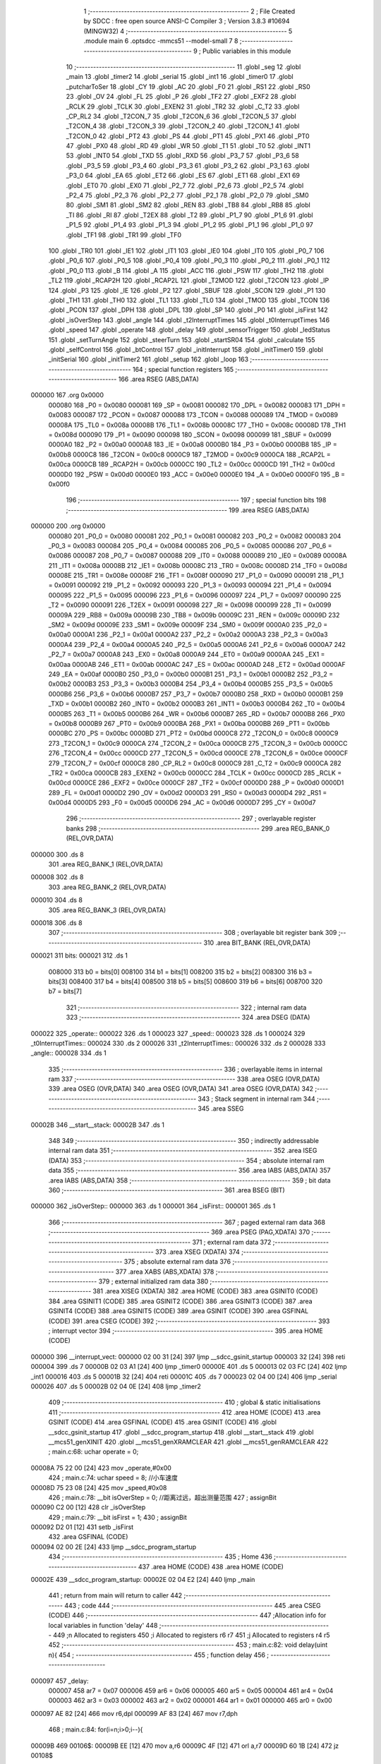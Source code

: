                                       1 ;--------------------------------------------------------
                                      2 ; File Created by SDCC : free open source ANSI-C Compiler
                                      3 ; Version 3.8.3 #10694 (MINGW32)
                                      4 ;--------------------------------------------------------
                                      5 	.module main
                                      6 	.optsdcc -mmcs51 --model-small
                                      7 	
                                      8 ;--------------------------------------------------------
                                      9 ; Public variables in this module
                                     10 ;--------------------------------------------------------
                                     11 	.globl _seg
                                     12 	.globl _main
                                     13 	.globl _timer2
                                     14 	.globl _serial
                                     15 	.globl _int1
                                     16 	.globl _timer0
                                     17 	.globl _putcharToSer
                                     18 	.globl _CY
                                     19 	.globl _AC
                                     20 	.globl _F0
                                     21 	.globl _RS1
                                     22 	.globl _RS0
                                     23 	.globl _OV
                                     24 	.globl _FL
                                     25 	.globl _P
                                     26 	.globl _TF2
                                     27 	.globl _EXF2
                                     28 	.globl _RCLK
                                     29 	.globl _TCLK
                                     30 	.globl _EXEN2
                                     31 	.globl _TR2
                                     32 	.globl _C_T2
                                     33 	.globl _CP_RL2
                                     34 	.globl _T2CON_7
                                     35 	.globl _T2CON_6
                                     36 	.globl _T2CON_5
                                     37 	.globl _T2CON_4
                                     38 	.globl _T2CON_3
                                     39 	.globl _T2CON_2
                                     40 	.globl _T2CON_1
                                     41 	.globl _T2CON_0
                                     42 	.globl _PT2
                                     43 	.globl _PS
                                     44 	.globl _PT1
                                     45 	.globl _PX1
                                     46 	.globl _PT0
                                     47 	.globl _PX0
                                     48 	.globl _RD
                                     49 	.globl _WR
                                     50 	.globl _T1
                                     51 	.globl _T0
                                     52 	.globl _INT1
                                     53 	.globl _INT0
                                     54 	.globl _TXD
                                     55 	.globl _RXD
                                     56 	.globl _P3_7
                                     57 	.globl _P3_6
                                     58 	.globl _P3_5
                                     59 	.globl _P3_4
                                     60 	.globl _P3_3
                                     61 	.globl _P3_2
                                     62 	.globl _P3_1
                                     63 	.globl _P3_0
                                     64 	.globl _EA
                                     65 	.globl _ET2
                                     66 	.globl _ES
                                     67 	.globl _ET1
                                     68 	.globl _EX1
                                     69 	.globl _ET0
                                     70 	.globl _EX0
                                     71 	.globl _P2_7
                                     72 	.globl _P2_6
                                     73 	.globl _P2_5
                                     74 	.globl _P2_4
                                     75 	.globl _P2_3
                                     76 	.globl _P2_2
                                     77 	.globl _P2_1
                                     78 	.globl _P2_0
                                     79 	.globl _SM0
                                     80 	.globl _SM1
                                     81 	.globl _SM2
                                     82 	.globl _REN
                                     83 	.globl _TB8
                                     84 	.globl _RB8
                                     85 	.globl _TI
                                     86 	.globl _RI
                                     87 	.globl _T2EX
                                     88 	.globl _T2
                                     89 	.globl _P1_7
                                     90 	.globl _P1_6
                                     91 	.globl _P1_5
                                     92 	.globl _P1_4
                                     93 	.globl _P1_3
                                     94 	.globl _P1_2
                                     95 	.globl _P1_1
                                     96 	.globl _P1_0
                                     97 	.globl _TF1
                                     98 	.globl _TR1
                                     99 	.globl _TF0
                                    100 	.globl _TR0
                                    101 	.globl _IE1
                                    102 	.globl _IT1
                                    103 	.globl _IE0
                                    104 	.globl _IT0
                                    105 	.globl _P0_7
                                    106 	.globl _P0_6
                                    107 	.globl _P0_5
                                    108 	.globl _P0_4
                                    109 	.globl _P0_3
                                    110 	.globl _P0_2
                                    111 	.globl _P0_1
                                    112 	.globl _P0_0
                                    113 	.globl _B
                                    114 	.globl _A
                                    115 	.globl _ACC
                                    116 	.globl _PSW
                                    117 	.globl _TH2
                                    118 	.globl _TL2
                                    119 	.globl _RCAP2H
                                    120 	.globl _RCAP2L
                                    121 	.globl _T2MOD
                                    122 	.globl _T2CON
                                    123 	.globl _IP
                                    124 	.globl _P3
                                    125 	.globl _IE
                                    126 	.globl _P2
                                    127 	.globl _SBUF
                                    128 	.globl _SCON
                                    129 	.globl _P1
                                    130 	.globl _TH1
                                    131 	.globl _TH0
                                    132 	.globl _TL1
                                    133 	.globl _TL0
                                    134 	.globl _TMOD
                                    135 	.globl _TCON
                                    136 	.globl _PCON
                                    137 	.globl _DPH
                                    138 	.globl _DPL
                                    139 	.globl _SP
                                    140 	.globl _P0
                                    141 	.globl _isFirst
                                    142 	.globl _isOverStep
                                    143 	.globl _angle
                                    144 	.globl _t2InterruptTimes
                                    145 	.globl _t0InterruptTimes
                                    146 	.globl _speed
                                    147 	.globl _operate
                                    148 	.globl _delay
                                    149 	.globl _sensorTrigger
                                    150 	.globl _ledStatus
                                    151 	.globl _setTurnAngle
                                    152 	.globl _steerTurn
                                    153 	.globl _startSR04
                                    154 	.globl _calculate
                                    155 	.globl _selfControl
                                    156 	.globl _btControl
                                    157 	.globl _initInterrupt
                                    158 	.globl _initTimer0
                                    159 	.globl _initSerial
                                    160 	.globl _initTimer2
                                    161 	.globl _setup
                                    162 	.globl _loop
                                    163 ;--------------------------------------------------------
                                    164 ; special function registers
                                    165 ;--------------------------------------------------------
                                    166 	.area RSEG    (ABS,DATA)
      000000                        167 	.org 0x0000
                           000080   168 _P0	=	0x0080
                           000081   169 _SP	=	0x0081
                           000082   170 _DPL	=	0x0082
                           000083   171 _DPH	=	0x0083
                           000087   172 _PCON	=	0x0087
                           000088   173 _TCON	=	0x0088
                           000089   174 _TMOD	=	0x0089
                           00008A   175 _TL0	=	0x008a
                           00008B   176 _TL1	=	0x008b
                           00008C   177 _TH0	=	0x008c
                           00008D   178 _TH1	=	0x008d
                           000090   179 _P1	=	0x0090
                           000098   180 _SCON	=	0x0098
                           000099   181 _SBUF	=	0x0099
                           0000A0   182 _P2	=	0x00a0
                           0000A8   183 _IE	=	0x00a8
                           0000B0   184 _P3	=	0x00b0
                           0000B8   185 _IP	=	0x00b8
                           0000C8   186 _T2CON	=	0x00c8
                           0000C9   187 _T2MOD	=	0x00c9
                           0000CA   188 _RCAP2L	=	0x00ca
                           0000CB   189 _RCAP2H	=	0x00cb
                           0000CC   190 _TL2	=	0x00cc
                           0000CD   191 _TH2	=	0x00cd
                           0000D0   192 _PSW	=	0x00d0
                           0000E0   193 _ACC	=	0x00e0
                           0000E0   194 _A	=	0x00e0
                           0000F0   195 _B	=	0x00f0
                                    196 ;--------------------------------------------------------
                                    197 ; special function bits
                                    198 ;--------------------------------------------------------
                                    199 	.area RSEG    (ABS,DATA)
      000000                        200 	.org 0x0000
                           000080   201 _P0_0	=	0x0080
                           000081   202 _P0_1	=	0x0081
                           000082   203 _P0_2	=	0x0082
                           000083   204 _P0_3	=	0x0083
                           000084   205 _P0_4	=	0x0084
                           000085   206 _P0_5	=	0x0085
                           000086   207 _P0_6	=	0x0086
                           000087   208 _P0_7	=	0x0087
                           000088   209 _IT0	=	0x0088
                           000089   210 _IE0	=	0x0089
                           00008A   211 _IT1	=	0x008a
                           00008B   212 _IE1	=	0x008b
                           00008C   213 _TR0	=	0x008c
                           00008D   214 _TF0	=	0x008d
                           00008E   215 _TR1	=	0x008e
                           00008F   216 _TF1	=	0x008f
                           000090   217 _P1_0	=	0x0090
                           000091   218 _P1_1	=	0x0091
                           000092   219 _P1_2	=	0x0092
                           000093   220 _P1_3	=	0x0093
                           000094   221 _P1_4	=	0x0094
                           000095   222 _P1_5	=	0x0095
                           000096   223 _P1_6	=	0x0096
                           000097   224 _P1_7	=	0x0097
                           000090   225 _T2	=	0x0090
                           000091   226 _T2EX	=	0x0091
                           000098   227 _RI	=	0x0098
                           000099   228 _TI	=	0x0099
                           00009A   229 _RB8	=	0x009a
                           00009B   230 _TB8	=	0x009b
                           00009C   231 _REN	=	0x009c
                           00009D   232 _SM2	=	0x009d
                           00009E   233 _SM1	=	0x009e
                           00009F   234 _SM0	=	0x009f
                           0000A0   235 _P2_0	=	0x00a0
                           0000A1   236 _P2_1	=	0x00a1
                           0000A2   237 _P2_2	=	0x00a2
                           0000A3   238 _P2_3	=	0x00a3
                           0000A4   239 _P2_4	=	0x00a4
                           0000A5   240 _P2_5	=	0x00a5
                           0000A6   241 _P2_6	=	0x00a6
                           0000A7   242 _P2_7	=	0x00a7
                           0000A8   243 _EX0	=	0x00a8
                           0000A9   244 _ET0	=	0x00a9
                           0000AA   245 _EX1	=	0x00aa
                           0000AB   246 _ET1	=	0x00ab
                           0000AC   247 _ES	=	0x00ac
                           0000AD   248 _ET2	=	0x00ad
                           0000AF   249 _EA	=	0x00af
                           0000B0   250 _P3_0	=	0x00b0
                           0000B1   251 _P3_1	=	0x00b1
                           0000B2   252 _P3_2	=	0x00b2
                           0000B3   253 _P3_3	=	0x00b3
                           0000B4   254 _P3_4	=	0x00b4
                           0000B5   255 _P3_5	=	0x00b5
                           0000B6   256 _P3_6	=	0x00b6
                           0000B7   257 _P3_7	=	0x00b7
                           0000B0   258 _RXD	=	0x00b0
                           0000B1   259 _TXD	=	0x00b1
                           0000B2   260 _INT0	=	0x00b2
                           0000B3   261 _INT1	=	0x00b3
                           0000B4   262 _T0	=	0x00b4
                           0000B5   263 _T1	=	0x00b5
                           0000B6   264 _WR	=	0x00b6
                           0000B7   265 _RD	=	0x00b7
                           0000B8   266 _PX0	=	0x00b8
                           0000B9   267 _PT0	=	0x00b9
                           0000BA   268 _PX1	=	0x00ba
                           0000BB   269 _PT1	=	0x00bb
                           0000BC   270 _PS	=	0x00bc
                           0000BD   271 _PT2	=	0x00bd
                           0000C8   272 _T2CON_0	=	0x00c8
                           0000C9   273 _T2CON_1	=	0x00c9
                           0000CA   274 _T2CON_2	=	0x00ca
                           0000CB   275 _T2CON_3	=	0x00cb
                           0000CC   276 _T2CON_4	=	0x00cc
                           0000CD   277 _T2CON_5	=	0x00cd
                           0000CE   278 _T2CON_6	=	0x00ce
                           0000CF   279 _T2CON_7	=	0x00cf
                           0000C8   280 _CP_RL2	=	0x00c8
                           0000C9   281 _C_T2	=	0x00c9
                           0000CA   282 _TR2	=	0x00ca
                           0000CB   283 _EXEN2	=	0x00cb
                           0000CC   284 _TCLK	=	0x00cc
                           0000CD   285 _RCLK	=	0x00cd
                           0000CE   286 _EXF2	=	0x00ce
                           0000CF   287 _TF2	=	0x00cf
                           0000D0   288 _P	=	0x00d0
                           0000D1   289 _FL	=	0x00d1
                           0000D2   290 _OV	=	0x00d2
                           0000D3   291 _RS0	=	0x00d3
                           0000D4   292 _RS1	=	0x00d4
                           0000D5   293 _F0	=	0x00d5
                           0000D6   294 _AC	=	0x00d6
                           0000D7   295 _CY	=	0x00d7
                                    296 ;--------------------------------------------------------
                                    297 ; overlayable register banks
                                    298 ;--------------------------------------------------------
                                    299 	.area REG_BANK_0	(REL,OVR,DATA)
      000000                        300 	.ds 8
                                    301 	.area REG_BANK_1	(REL,OVR,DATA)
      000008                        302 	.ds 8
                                    303 	.area REG_BANK_2	(REL,OVR,DATA)
      000010                        304 	.ds 8
                                    305 	.area REG_BANK_3	(REL,OVR,DATA)
      000018                        306 	.ds 8
                                    307 ;--------------------------------------------------------
                                    308 ; overlayable bit register bank
                                    309 ;--------------------------------------------------------
                                    310 	.area BIT_BANK	(REL,OVR,DATA)
      000021                        311 bits:
      000021                        312 	.ds 1
                           008000   313 	b0 = bits[0]
                           008100   314 	b1 = bits[1]
                           008200   315 	b2 = bits[2]
                           008300   316 	b3 = bits[3]
                           008400   317 	b4 = bits[4]
                           008500   318 	b5 = bits[5]
                           008600   319 	b6 = bits[6]
                           008700   320 	b7 = bits[7]
                                    321 ;--------------------------------------------------------
                                    322 ; internal ram data
                                    323 ;--------------------------------------------------------
                                    324 	.area DSEG    (DATA)
      000022                        325 _operate::
      000022                        326 	.ds 1
      000023                        327 _speed::
      000023                        328 	.ds 1
      000024                        329 _t0InterruptTimes::
      000024                        330 	.ds 2
      000026                        331 _t2InterruptTimes::
      000026                        332 	.ds 2
      000028                        333 _angle::
      000028                        334 	.ds 1
                                    335 ;--------------------------------------------------------
                                    336 ; overlayable items in internal ram 
                                    337 ;--------------------------------------------------------
                                    338 	.area	OSEG    (OVR,DATA)
                                    339 	.area	OSEG    (OVR,DATA)
                                    340 	.area	OSEG    (OVR,DATA)
                                    341 	.area	OSEG    (OVR,DATA)
                                    342 ;--------------------------------------------------------
                                    343 ; Stack segment in internal ram 
                                    344 ;--------------------------------------------------------
                                    345 	.area	SSEG
      00002B                        346 __start__stack:
      00002B                        347 	.ds	1
                                    348 
                                    349 ;--------------------------------------------------------
                                    350 ; indirectly addressable internal ram data
                                    351 ;--------------------------------------------------------
                                    352 	.area ISEG    (DATA)
                                    353 ;--------------------------------------------------------
                                    354 ; absolute internal ram data
                                    355 ;--------------------------------------------------------
                                    356 	.area IABS    (ABS,DATA)
                                    357 	.area IABS    (ABS,DATA)
                                    358 ;--------------------------------------------------------
                                    359 ; bit data
                                    360 ;--------------------------------------------------------
                                    361 	.area BSEG    (BIT)
      000000                        362 _isOverStep::
      000000                        363 	.ds 1
      000001                        364 _isFirst::
      000001                        365 	.ds 1
                                    366 ;--------------------------------------------------------
                                    367 ; paged external ram data
                                    368 ;--------------------------------------------------------
                                    369 	.area PSEG    (PAG,XDATA)
                                    370 ;--------------------------------------------------------
                                    371 ; external ram data
                                    372 ;--------------------------------------------------------
                                    373 	.area XSEG    (XDATA)
                                    374 ;--------------------------------------------------------
                                    375 ; absolute external ram data
                                    376 ;--------------------------------------------------------
                                    377 	.area XABS    (ABS,XDATA)
                                    378 ;--------------------------------------------------------
                                    379 ; external initialized ram data
                                    380 ;--------------------------------------------------------
                                    381 	.area XISEG   (XDATA)
                                    382 	.area HOME    (CODE)
                                    383 	.area GSINIT0 (CODE)
                                    384 	.area GSINIT1 (CODE)
                                    385 	.area GSINIT2 (CODE)
                                    386 	.area GSINIT3 (CODE)
                                    387 	.area GSINIT4 (CODE)
                                    388 	.area GSINIT5 (CODE)
                                    389 	.area GSINIT  (CODE)
                                    390 	.area GSFINAL (CODE)
                                    391 	.area CSEG    (CODE)
                                    392 ;--------------------------------------------------------
                                    393 ; interrupt vector 
                                    394 ;--------------------------------------------------------
                                    395 	.area HOME    (CODE)
      000000                        396 __interrupt_vect:
      000000 02 00 31         [24]  397 	ljmp	__sdcc_gsinit_startup
      000003 32               [24]  398 	reti
      000004                        399 	.ds	7
      00000B 02 03 A1         [24]  400 	ljmp	_timer0
      00000E                        401 	.ds	5
      000013 02 03 FC         [24]  402 	ljmp	_int1
      000016                        403 	.ds	5
      00001B 32               [24]  404 	reti
      00001C                        405 	.ds	7
      000023 02 04 00         [24]  406 	ljmp	_serial
      000026                        407 	.ds	5
      00002B 02 04 0E         [24]  408 	ljmp	_timer2
                                    409 ;--------------------------------------------------------
                                    410 ; global & static initialisations
                                    411 ;--------------------------------------------------------
                                    412 	.area HOME    (CODE)
                                    413 	.area GSINIT  (CODE)
                                    414 	.area GSFINAL (CODE)
                                    415 	.area GSINIT  (CODE)
                                    416 	.globl __sdcc_gsinit_startup
                                    417 	.globl __sdcc_program_startup
                                    418 	.globl __start__stack
                                    419 	.globl __mcs51_genXINIT
                                    420 	.globl __mcs51_genXRAMCLEAR
                                    421 	.globl __mcs51_genRAMCLEAR
                                    422 ;	main.c:68: uchar operate = 0;
      00008A 75 22 00         [24]  423 	mov	_operate,#0x00
                                    424 ;	main.c:74: uchar speed = 8;	//小车速度
      00008D 75 23 08         [24]  425 	mov	_speed,#0x08
                                    426 ;	main.c:78: __bit isOverStep = 0;	//距离过远，超出测量范围
                                    427 ;	assignBit
      000090 C2 00            [12]  428 	clr	_isOverStep
                                    429 ;	main.c:79: __bit isFirst = 1;
                                    430 ;	assignBit
      000092 D2 01            [12]  431 	setb	_isFirst
                                    432 	.area GSFINAL (CODE)
      000094 02 00 2E         [24]  433 	ljmp	__sdcc_program_startup
                                    434 ;--------------------------------------------------------
                                    435 ; Home
                                    436 ;--------------------------------------------------------
                                    437 	.area HOME    (CODE)
                                    438 	.area HOME    (CODE)
      00002E                        439 __sdcc_program_startup:
      00002E 02 04 E2         [24]  440 	ljmp	_main
                                    441 ;	return from main will return to caller
                                    442 ;--------------------------------------------------------
                                    443 ; code
                                    444 ;--------------------------------------------------------
                                    445 	.area CSEG    (CODE)
                                    446 ;------------------------------------------------------------
                                    447 ;Allocation info for local variables in function 'delay'
                                    448 ;------------------------------------------------------------
                                    449 ;n                         Allocated to registers 
                                    450 ;i                         Allocated to registers r6 r7 
                                    451 ;j                         Allocated to registers r4 r5 
                                    452 ;------------------------------------------------------------
                                    453 ;	main.c:82: void delay(uint n){
                                    454 ;	-----------------------------------------
                                    455 ;	 function delay
                                    456 ;	-----------------------------------------
      000097                        457 _delay:
                           000007   458 	ar7 = 0x07
                           000006   459 	ar6 = 0x06
                           000005   460 	ar5 = 0x05
                           000004   461 	ar4 = 0x04
                           000003   462 	ar3 = 0x03
                           000002   463 	ar2 = 0x02
                           000001   464 	ar1 = 0x01
                           000000   465 	ar0 = 0x00
      000097 AE 82            [24]  466 	mov	r6,dpl
      000099 AF 83            [24]  467 	mov	r7,dph
                                    468 ;	main.c:84: for(i=n;i>0;i--){
      00009B                        469 00106$:
      00009B EE               [12]  470 	mov	a,r6
      00009C 4F               [12]  471 	orl	a,r7
      00009D 60 1B            [24]  472 	jz	00108$
                                    473 ;	main.c:85: for(j=112;j>0;j--);
      00009F 7C 70            [12]  474 	mov	r4,#0x70
      0000A1 7D 00            [12]  475 	mov	r5,#0x00
      0000A3                        476 00104$:
      0000A3 EC               [12]  477 	mov	a,r4
      0000A4 24 FF            [12]  478 	add	a,#0xff
      0000A6 FA               [12]  479 	mov	r2,a
      0000A7 ED               [12]  480 	mov	a,r5
      0000A8 34 FF            [12]  481 	addc	a,#0xff
      0000AA FB               [12]  482 	mov	r3,a
      0000AB 8A 04            [24]  483 	mov	ar4,r2
      0000AD 8B 05            [24]  484 	mov	ar5,r3
      0000AF EA               [12]  485 	mov	a,r2
      0000B0 4B               [12]  486 	orl	a,r3
      0000B1 70 F0            [24]  487 	jnz	00104$
                                    488 ;	main.c:84: for(i=n;i>0;i--){
      0000B3 1E               [12]  489 	dec	r6
      0000B4 BE FF 01         [24]  490 	cjne	r6,#0xff,00133$
      0000B7 1F               [12]  491 	dec	r7
      0000B8                        492 00133$:
      0000B8 80 E1            [24]  493 	sjmp	00106$
      0000BA                        494 00108$:
                                    495 ;	main.c:87: }
      0000BA 22               [24]  496 	ret
                                    497 ;------------------------------------------------------------
                                    498 ;Allocation info for local variables in function 'putcharToSer'
                                    499 ;------------------------------------------------------------
                                    500 ;c                         Allocated to registers 
                                    501 ;------------------------------------------------------------
                                    502 ;	main.c:90: void  putcharToSer(char c) {
                                    503 ;	-----------------------------------------
                                    504 ;	 function putcharToSer
                                    505 ;	-----------------------------------------
      0000BB                        506 _putcharToSer:
      0000BB 85 82 99         [24]  507 	mov	_SBUF,dpl
                                    508 ;	main.c:92: while(!TI);
      0000BE                        509 00101$:
                                    510 ;	main.c:93: TI = 0;
                                    511 ;	assignBit
      0000BE 10 99 02         [24]  512 	jbc	_TI,00114$
      0000C1 80 FB            [24]  513 	sjmp	00101$
      0000C3                        514 00114$:
                                    515 ;	main.c:94: }
      0000C3 22               [24]  516 	ret
                                    517 ;------------------------------------------------------------
                                    518 ;Allocation info for local variables in function 'sensorTrigger'
                                    519 ;------------------------------------------------------------
                                    520 ;	main.c:97: void sensorTrigger() {
                                    521 ;	-----------------------------------------
                                    522 ;	 function sensorTrigger
                                    523 ;	-----------------------------------------
      0000C4                        524 _sensorTrigger:
                                    525 ;	main.c:98: if(!(BACK_SENSER & FRONT_SENSER & LEFT_SENSER & RIGHT_SENSER)) {
      0000C4 A2 95            [12]  526 	mov	c,_P1_5
      0000C6 82 94            [24]  527 	anl	c,_P1_4
      0000C8 82 96            [24]  528 	anl	c,_P1_6
      0000CA 82 97            [24]  529 	anl	c,_P1_7
      0000CC 40 03            [24]  530 	jc	00102$
                                    531 ;	main.c:99: SWITCH_SELF_CONTROL = 0;
                                    532 ;	assignBit
      0000CE C2 90            [12]  533 	clr	_P1_0
      0000D0 22               [24]  534 	ret
      0000D1                        535 00102$:
                                    536 ;	main.c:101: SWITCH_SELF_CONTROL = 1;
                                    537 ;	assignBit
      0000D1 D2 90            [12]  538 	setb	_P1_0
                                    539 ;	main.c:103: }
      0000D3 22               [24]  540 	ret
                                    541 ;------------------------------------------------------------
                                    542 ;Allocation info for local variables in function 'ledStatus'
                                    543 ;------------------------------------------------------------
                                    544 ;s                         Allocated to registers r7 
                                    545 ;------------------------------------------------------------
                                    546 ;	main.c:107: void ledStatus(uchar s) {
                                    547 ;	-----------------------------------------
                                    548 ;	 function ledStatus
                                    549 ;	-----------------------------------------
      0000D4                        550 _ledStatus:
      0000D4 AF 82            [24]  551 	mov	r7,dpl
                                    552 ;	main.c:108: switch(s) {
      0000D6 BF 00 02         [24]  553 	cjne	r7,#0x00,00119$
      0000D9 80 0A            [24]  554 	sjmp	00101$
      0000DB                        555 00119$:
      0000DB BF 01 02         [24]  556 	cjne	r7,#0x01,00120$
      0000DE 80 0C            [24]  557 	sjmp	00102$
      0000E0                        558 00120$:
                                    559 ;	main.c:109: case(0):
      0000E0 BF 02 16         [24]  560 	cjne	r7,#0x02,00105$
      0000E3 80 0E            [24]  561 	sjmp	00103$
      0000E5                        562 00101$:
                                    563 ;	main.c:110: STOP_RED_LED = 0;	//停止指示灯亮
                                    564 ;	assignBit
      0000E5 C2 91            [12]  565 	clr	_P1_1
                                    566 ;	main.c:111: BT_BLUE_LED = 1;
                                    567 ;	assignBit
      0000E7 D2 92            [12]  568 	setb	_P1_2
                                    569 ;	main.c:112: SELF_GREEN_LED = 1;
                                    570 ;	assignBit
      0000E9 D2 93            [12]  571 	setb	_P1_3
                                    572 ;	main.c:113: break;
                                    573 ;	main.c:114: case(1):
      0000EB 22               [24]  574 	ret
      0000EC                        575 00102$:
                                    576 ;	main.c:115: STOP_RED_LED = 1;
                                    577 ;	assignBit
      0000EC D2 91            [12]  578 	setb	_P1_1
                                    579 ;	main.c:116: BT_BLUE_LED = 1;	  
                                    580 ;	assignBit
      0000EE D2 92            [12]  581 	setb	_P1_2
                                    582 ;	main.c:117: SELF_GREEN_LED = 0;    //自控指示灯亮
                                    583 ;	assignBit
      0000F0 C2 93            [12]  584 	clr	_P1_3
                                    585 ;	main.c:118: break;
                                    586 ;	main.c:119: case(2):
      0000F2 22               [24]  587 	ret
      0000F3                        588 00103$:
                                    589 ;	main.c:120: STOP_RED_LED = 1;
                                    590 ;	assignBit
      0000F3 D2 91            [12]  591 	setb	_P1_1
                                    592 ;	main.c:121: SELF_GREEN_LED = 1;
                                    593 ;	assignBit
      0000F5 D2 93            [12]  594 	setb	_P1_3
                                    595 ;	main.c:122: BT_BLUE_LED = 0;	//蓝牙控制指示灯亮
                                    596 ;	assignBit
      0000F7 C2 92            [12]  597 	clr	_P1_2
                                    598 ;	main.c:124: }	
      0000F9                        599 00105$:
                                    600 ;	main.c:125: }
      0000F9 22               [24]  601 	ret
                                    602 ;------------------------------------------------------------
                                    603 ;Allocation info for local variables in function 'setTurnAngle'
                                    604 ;------------------------------------------------------------
                                    605 ;a                         Allocated to registers r7 
                                    606 ;------------------------------------------------------------
                                    607 ;	main.c:128: void setTurnAngle(uchar a) {
                                    608 ;	-----------------------------------------
                                    609 ;	 function setTurnAngle
                                    610 ;	-----------------------------------------
      0000FA                        611 _setTurnAngle:
      0000FA AF 82            [24]  612 	mov	r7,dpl
                                    613 ;	main.c:130: switch(a) {
      0000FC BF 05 02         [24]  614 	cjne	r7,#0x05,00129$
      0000FF 80 1C            [24]  615 	sjmp	00103$
      000101                        616 00129$:
      000101 BF 06 02         [24]  617 	cjne	r7,#0x06,00130$
      000104 80 1C            [24]  618 	sjmp	00104$
      000106                        619 00130$:
      000106 BF 07 02         [24]  620 	cjne	r7,#0x07,00131$
      000109 80 1C            [24]  621 	sjmp	00105$
      00010B                        622 00131$:
      00010B BF 08 02         [24]  623 	cjne	r7,#0x08,00132$
      00010E 80 08            [24]  624 	sjmp	00102$
      000110                        625 00132$:
      000110 BF 09 17         [24]  626 	cjne	r7,#0x09,00106$
                                    627 ;	main.c:132: case(STEER_N90):angle = 1; break;
      000113 75 28 01         [24]  628 	mov	_angle,#0x01
                                    629 ;	main.c:134: case(STEER_N45):angle = 2; break;
      000116 80 12            [24]  630 	sjmp	00106$
      000118                        631 00102$:
      000118 75 28 02         [24]  632 	mov	_angle,#0x02
                                    633 ;	main.c:136: case(STEER_S):angle = 3; break;
      00011B 80 0D            [24]  634 	sjmp	00106$
      00011D                        635 00103$:
      00011D 75 28 03         [24]  636 	mov	_angle,#0x03
                                    637 ;	main.c:138: case(STEER_P45):angle = 4; break;
      000120 80 08            [24]  638 	sjmp	00106$
      000122                        639 00104$:
      000122 75 28 04         [24]  640 	mov	_angle,#0x04
                                    641 ;	main.c:140: case(STEER_P90):angle = 5; break;
      000125 80 03            [24]  642 	sjmp	00106$
      000127                        643 00105$:
      000127 75 28 05         [24]  644 	mov	_angle,#0x05
                                    645 ;	main.c:141: }
      00012A                        646 00106$:
                                    647 ;	main.c:142: operate = STEER_OPERATE;
      00012A 75 22 02         [24]  648 	mov	_operate,#0x02
                                    649 ;	main.c:143: initTimer0();	
                                    650 ;	main.c:144: }
      00012D 02 03 5A         [24]  651 	ljmp	_initTimer0
                                    652 ;------------------------------------------------------------
                                    653 ;Allocation info for local variables in function 'steerTurn'
                                    654 ;------------------------------------------------------------
                                    655 ;a                         Allocated to registers r6 
                                    656 ;------------------------------------------------------------
                                    657 ;	main.c:147: void steerTurn() {
                                    658 ;	-----------------------------------------
                                    659 ;	 function steerTurn
                                    660 ;	-----------------------------------------
      000130                        661 _steerTurn:
                                    662 ;	main.c:150: t0InterruptTimes++;
      000130 05 24            [12]  663 	inc	_t0InterruptTimes
      000132 E4               [12]  664 	clr	a
      000133 B5 24 02         [24]  665 	cjne	a,_t0InterruptTimes,00116$
      000136 05 25            [12]  666 	inc	(_t0InterruptTimes + 1)
      000138                        667 00116$:
                                    668 ;	main.c:151: a = t0InterruptTimes % 5;
      000138 75 29 05         [24]  669 	mov	__moduint_PARM_2,#0x05
      00013B 75 2A 00         [24]  670 	mov	(__moduint_PARM_2 + 1),#0x00
      00013E 85 24 82         [24]  671 	mov	dpl,_t0InterruptTimes
      000141 85 25 83         [24]  672 	mov	dph,(_t0InterruptTimes + 1)
      000144 12 05 F3         [24]  673 	lcall	__moduint
      000147 AE 82            [24]  674 	mov	r6,dpl
      000149 AF 83            [24]  675 	mov	r7,dph
                                    676 ;	main.c:152: if (t0InterruptTimes == 200) {	//舵机转动到指定角度后，超声波模块开始工作,重新为定时器0赋初值
      00014B 74 C8            [12]  677 	mov	a,#0xc8
      00014D B5 24 06         [24]  678 	cjne	a,_t0InterruptTimes,00117$
      000150 E4               [12]  679 	clr	a
      000151 B5 25 02         [24]  680 	cjne	a,(_t0InterruptTimes + 1),00117$
      000154 80 02            [24]  681 	sjmp	00118$
      000156                        682 00117$:
      000156 80 0C            [24]  683 	sjmp	00102$
      000158                        684 00118$:
                                    685 ;	main.c:153: t0InterruptTimes = 0;
      000158 E4               [12]  686 	clr	a
      000159 F5 24            [12]  687 	mov	_t0InterruptTimes,a
      00015B F5 25            [12]  688 	mov	(_t0InterruptTimes + 1),a
                                    689 ;	main.c:154: STEER_PWM = 0;
                                    690 ;	assignBit
      00015D C2 B2            [12]  691 	clr	_P3_2
                                    692 ;	main.c:155: operate = SR04_OPERATE;
      00015F 75 22 03         [24]  693 	mov	_operate,#0x03
                                    694 ;	main.c:156: TR0 = 0;	
                                    695 ;	assignBit
      000162 C2 8C            [12]  696 	clr	_TR0
      000164                        697 00102$:
                                    698 ;	main.c:159: if (a < angle) {
      000164 C3               [12]  699 	clr	c
      000165 EE               [12]  700 	mov	a,r6
      000166 95 28            [12]  701 	subb	a,_angle
      000168 50 03            [24]  702 	jnc	00104$
                                    703 ;	main.c:160: STEER_PWM = 1;
                                    704 ;	assignBit
      00016A D2 B2            [12]  705 	setb	_P3_2
      00016C 22               [24]  706 	ret
      00016D                        707 00104$:
                                    708 ;	main.c:162: STEER_PWM = 0;
                                    709 ;	assignBit
      00016D C2 B2            [12]  710 	clr	_P3_2
                                    711 ;	main.c:164: }
      00016F 22               [24]  712 	ret
                                    713 ;------------------------------------------------------------
                                    714 ;Allocation info for local variables in function 'startSR04'
                                    715 ;------------------------------------------------------------
                                    716 ;	main.c:167: void startSR04() {
                                    717 ;	-----------------------------------------
                                    718 ;	 function startSR04
                                    719 ;	-----------------------------------------
      000170                        720 _startSR04:
                                    721 ;	main.c:169: initTimer0();
      000170 12 03 5A         [24]  722 	lcall	_initTimer0
                                    723 ;	main.c:170: TRIG = 1;
                                    724 ;	assignBit
      000173 D2 B5            [12]  725 	setb	_P3_5
                                    726 ;	main.c:172: __nop; __nop; __nop; __nop; __nop;
      000175 00               [12]  727 	nop	
      000176 00               [12]  728 	nop	
      000177 00               [12]  729 	nop	
      000178 00               [12]  730 	nop	
      000179 00               [12]  731 	nop	
                                    732 ;	main.c:173: __nop; __nop; __nop; __nop; __nop;
      00017A 00               [12]  733 	nop	
      00017B 00               [12]  734 	nop	
      00017C 00               [12]  735 	nop	
      00017D 00               [12]  736 	nop	
      00017E 00               [12]  737 	nop	
                                    738 ;	main.c:174: __nop; __nop; __nop; __nop; __nop;
      00017F 00               [12]  739 	nop	
      000180 00               [12]  740 	nop	
      000181 00               [12]  741 	nop	
      000182 00               [12]  742 	nop	
      000183 00               [12]  743 	nop	
                                    744 ;	main.c:175: __nop; __nop; __nop; __nop; __nop;
      000184 00               [12]  745 	nop	
      000185 00               [12]  746 	nop	
      000186 00               [12]  747 	nop	
      000187 00               [12]  748 	nop	
      000188 00               [12]  749 	nop	
                                    750 ;	main.c:176: TRIG = 0;
                                    751 ;	assignBit
      000189 C2 B5            [12]  752 	clr	_P3_5
                                    753 ;	main.c:177: while(!ECHO);
      00018B                        754 00101$:
      00018B 30 B4 FD         [24]  755 	jnb	_P3_4,00101$
                                    756 ;	main.c:178: TR0 = 1;
                                    757 ;	assignBit
      00018E D2 8C            [12]  758 	setb	_TR0
                                    759 ;	main.c:179: while(ECHO);
      000190                        760 00104$:
      000190 20 B4 FD         [24]  761 	jb	_P3_4,00104$
                                    762 ;	main.c:180: TR0 = 0;
                                    763 ;	assignBit
      000193 C2 8C            [12]  764 	clr	_TR0
                                    765 ;	main.c:181: }
      000195 22               [24]  766 	ret
                                    767 ;------------------------------------------------------------
                                    768 ;Allocation info for local variables in function 'calculate'
                                    769 ;------------------------------------------------------------
                                    770 ;time                      Allocated to registers r7 
                                    771 ;distance                  Allocated to registers 
                                    772 ;------------------------------------------------------------
                                    773 ;	main.c:184: char calculate() {
                                    774 ;	-----------------------------------------
                                    775 ;	 function calculate
                                    776 ;	-----------------------------------------
      000196                        777 _calculate:
                                    778 ;	main.c:188: time = TH0 * 256 + TL0;
      000196 AF 8C            [24]  779 	mov	r7,_TH0
      000198 7F 00            [12]  780 	mov	r7,#0x00
      00019A E5 8A            [12]  781 	mov	a,_TL0
      00019C 2F               [12]  782 	add	a,r7
      00019D F5 82            [12]  783 	mov	dpl,a
                                    784 ;	main.c:190: TH0 = 0;
                                    785 ;	1-genFromRTrack replaced	mov	_TH0,#0x00
      00019F 8F 8C            [24]  786 	mov	_TH0,r7
                                    787 ;	main.c:191: TL0 = 0;
                                    788 ;	1-genFromRTrack replaced	mov	_TL0,#0x00
      0001A1 8F 8A            [24]  789 	mov	_TL0,r7
                                    790 ;	main.c:192: time *= 1.085;
      0001A3 12 06 8F         [24]  791 	lcall	___uchar2fs
      0001A6 AC 82            [24]  792 	mov	r4,dpl
      0001A8 AD 83            [24]  793 	mov	r5,dph
      0001AA AE F0            [24]  794 	mov	r6,b
      0001AC FF               [12]  795 	mov	r7,a
      0001AD C0 04            [24]  796 	push	ar4
      0001AF C0 05            [24]  797 	push	ar5
      0001B1 C0 06            [24]  798 	push	ar6
      0001B3 C0 07            [24]  799 	push	ar7
      0001B5 90 E1 48         [24]  800 	mov	dptr,#0xe148
      0001B8 75 F0 8A         [24]  801 	mov	b,#0x8a
      0001BB 74 3F            [12]  802 	mov	a,#0x3f
      0001BD 12 04 EF         [24]  803 	lcall	___fsmul
      0001C0 AC 82            [24]  804 	mov	r4,dpl
      0001C2 AD 83            [24]  805 	mov	r5,dph
      0001C4 AE F0            [24]  806 	mov	r6,b
      0001C6 FF               [12]  807 	mov	r7,a
      0001C7 E5 81            [12]  808 	mov	a,sp
      0001C9 24 FC            [12]  809 	add	a,#0xfc
      0001CB F5 81            [12]  810 	mov	sp,a
      0001CD 8C 82            [24]  811 	mov	dpl,r4
      0001CF 8D 83            [24]  812 	mov	dph,r5
      0001D1 8E F0            [24]  813 	mov	b,r6
      0001D3 EF               [12]  814 	mov	a,r7
      0001D4 12 06 9A         [24]  815 	lcall	___fs2uchar
      0001D7 AF 82            [24]  816 	mov	r7,dpl
                                    817 ;	main.c:194: if(isOverStep) {
                                    818 ;	main.c:195: isOverStep = 0;
                                    819 ;	assignBit
      0001D9 10 00 02         [24]  820 	jbc	_isOverStep,00111$
      0001DC 80 07            [24]  821 	sjmp	00102$
      0001DE                        822 00111$:
                                    823 ;	main.c:196: SEG = 0xff;
      0001DE 75 A0 FF         [24]  824 	mov	_P2,#0xff
                                    825 ;	main.c:198: return -1;
      0001E1 75 82 FF         [24]  826 	mov	dpl,#0xff
      0001E4 22               [24]  827 	ret
      0001E5                        828 00102$:
                                    829 ;	main.c:202: char distance = time * 0.017;
      0001E5 8F 82            [24]  830 	mov	dpl,r7
      0001E7 12 06 8F         [24]  831 	lcall	___uchar2fs
      0001EA AC 82            [24]  832 	mov	r4,dpl
      0001EC AD 83            [24]  833 	mov	r5,dph
      0001EE AE F0            [24]  834 	mov	r6,b
      0001F0 FF               [12]  835 	mov	r7,a
      0001F1 C0 04            [24]  836 	push	ar4
      0001F3 C0 05            [24]  837 	push	ar5
      0001F5 C0 06            [24]  838 	push	ar6
      0001F7 C0 07            [24]  839 	push	ar7
      0001F9 90 43 96         [24]  840 	mov	dptr,#0x4396
      0001FC 75 F0 8B         [24]  841 	mov	b,#0x8b
      0001FF 74 3C            [12]  842 	mov	a,#0x3c
      000201 12 04 EF         [24]  843 	lcall	___fsmul
      000204 AC 82            [24]  844 	mov	r4,dpl
      000206 AD 83            [24]  845 	mov	r5,dph
      000208 AE F0            [24]  846 	mov	r6,b
      00020A FF               [12]  847 	mov	r7,a
      00020B E5 81            [12]  848 	mov	a,sp
      00020D 24 FC            [12]  849 	add	a,#0xfc
      00020F F5 81            [12]  850 	mov	sp,a
      000211 8C 82            [24]  851 	mov	dpl,r4
      000213 8D 83            [24]  852 	mov	dph,r5
      000215 8E F0            [24]  853 	mov	b,r6
      000217 EF               [12]  854 	mov	a,r7
                                    855 ;	main.c:203: return (distance);
                                    856 ;	main.c:207: }
      000218 02 06 9A         [24]  857 	ljmp	___fs2uchar
                                    858 ;------------------------------------------------------------
                                    859 ;Allocation info for local variables in function 'selfControl'
                                    860 ;------------------------------------------------------------
                                    861 ;	main.c:210: void selfControl() {
                                    862 ;	-----------------------------------------
                                    863 ;	 function selfControl
                                    864 ;	-----------------------------------------
      00021B                        865 _selfControl:
                                    866 ;	main.c:213: if (FRONT_SENSER == 0 & BACK_SENSER == 1) {
      00021B A2 94            [12]  867 	mov	c,_P1_4
      00021D B3               [12]  868 	cpl	c
      00021E E4               [12]  869 	clr	a
      00021F 33               [12]  870 	rlc	a
      000220 13               [12]  871 	rrc	a
      000221 82 95            [24]  872 	anl	c,_P1_5
      000223 50 40            [24]  873 	jnc	00127$
                                    874 ;	main.c:215: if ((LEFT_SENSER== 0 & RIGHT_SENSER == 0) || (LEFT_SENSER & RIGHT_SENSER) == 1) {
      000225 A2 96            [12]  875 	mov	c,_P1_6
      000227 B3               [12]  876 	cpl	c
      000228 E4               [12]  877 	clr	a
      000229 33               [12]  878 	rlc	a
      00022A FF               [12]  879 	mov	r7,a
      00022B A2 97            [12]  880 	mov	c,_P1_7
      00022D B3               [12]  881 	cpl	c
      00022E E4               [12]  882 	clr	a
      00022F 33               [12]  883 	rlc	a
      000230 FE               [12]  884 	mov	r6,a
      000231 5F               [12]  885 	anl	a,r7
      000232 60 02            [24]  886 	jz	00169$
      000234 80 0F            [24]  887 	sjmp	00104$
      000236                        888 00169$:
      000236 A2 96            [12]  889 	mov	c,_P1_6
      000238 E4               [12]  890 	clr	a
      000239 33               [12]  891 	rlc	a
      00023A FF               [12]  892 	mov	r7,a
      00023B A2 97            [12]  893 	mov	c,_P1_7
      00023D E4               [12]  894 	clr	a
      00023E 33               [12]  895 	rlc	a
      00023F FE               [12]  896 	mov	r6,a
      000240 52 07            [12]  897 	anl	ar7,a
      000242 BF 01 09         [24]  898 	cjne	r7,#0x01,00105$
      000245                        899 00104$:
                                    900 ;	main.c:216: CAR = STOP;
      000245 75 80 00         [24]  901 	mov	_P0,#0x00
                                    902 ;	main.c:217: setTurnAngle(STEER_S);
      000248 75 82 05         [24]  903 	mov	dpl,#0x05
      00024B 02 00 FA         [24]  904 	ljmp	_setTurnAngle
      00024E                        905 00105$:
                                    906 ;	main.c:219: }else if (LEFT_SENSER== 0 & RIGHT_SENSER == 1) {
      00024E A2 96            [12]  907 	mov	c,_P1_6
      000250 B3               [12]  908 	cpl	c
      000251 E4               [12]  909 	clr	a
      000252 33               [12]  910 	rlc	a
      000253 13               [12]  911 	rrc	a
      000254 82 97            [24]  912 	anl	c,_P1_7
      000256 50 09            [24]  913 	jnc	00102$
                                    914 ;	main.c:220: CAR = STOP;
      000258 75 80 00         [24]  915 	mov	_P0,#0x00
                                    916 ;	main.c:221: setTurnAngle(STEER_P45);
      00025B 75 82 06         [24]  917 	mov	dpl,#0x06
      00025E 02 00 FA         [24]  918 	ljmp	_setTurnAngle
      000261                        919 00102$:
                                    920 ;	main.c:225: CAR = STOP;
      000261 75 80 00         [24]  921 	mov	_P0,#0x00
      000264 22               [24]  922 	ret
      000265                        923 00127$:
                                    924 ;	main.c:230: }else if (BACK_SENSER == 0 & FRONT_SENSER == 1) {
      000265 A2 95            [12]  925 	mov	c,_P1_5
      000267 B3               [12]  926 	cpl	c
      000268 E4               [12]  927 	clr	a
      000269 33               [12]  928 	rlc	a
      00026A 13               [12]  929 	rrc	a
      00026B 82 94            [24]  930 	anl	c,_P1_4
      00026D 50 39            [24]  931 	jnc	00124$
                                    932 ;	main.c:232: if ((LEFT_SENSER & RIGHT_SENSER) == 1) {
      00026F A2 96            [12]  933 	mov	c,_P1_6
      000271 E4               [12]  934 	clr	a
      000272 33               [12]  935 	rlc	a
      000273 FF               [12]  936 	mov	r7,a
      000274 A2 97            [12]  937 	mov	c,_P1_7
      000276 E4               [12]  938 	clr	a
      000277 33               [12]  939 	rlc	a
      000278 52 07            [12]  940 	anl	ar7,a
      00027A BF 01 04         [24]  941 	cjne	r7,#0x01,00115$
                                    942 ;	main.c:233: CAR = FRONT;
      00027D 75 80 55         [24]  943 	mov	_P0,#0x55
      000280 22               [24]  944 	ret
      000281                        945 00115$:
                                    946 ;	main.c:235: }else if ((LEFT_SENSER | RIGHT_SENSER) == 0) {
      000281 A2 96            [12]  947 	mov	c,_P1_6
      000283 E4               [12]  948 	clr	a
      000284 33               [12]  949 	rlc	a
      000285 FF               [12]  950 	mov	r7,a
      000286 A2 97            [12]  951 	mov	c,_P1_7
      000288 E4               [12]  952 	clr	a
      000289 33               [12]  953 	rlc	a
      00028A 4F               [12]  954 	orl	a,r7
      00028B 70 09            [24]  955 	jnz	00112$
                                    956 ;	main.c:236: CAR = BACK;
      00028D 75 80 AA         [24]  957 	mov	_P0,#0xaa
                                    958 ;	main.c:237: delay(400);
      000290 90 01 90         [24]  959 	mov	dptr,#0x0190
      000293 02 00 97         [24]  960 	ljmp	_delay
      000296                        961 00112$:
                                    962 ;	main.c:240: }else if (LEFT_SENSER== 0 & RIGHT_SENSER == 1) {
      000296 A2 96            [12]  963 	mov	c,_P1_6
      000298 B3               [12]  964 	cpl	c
      000299 E4               [12]  965 	clr	a
      00029A 33               [12]  966 	rlc	a
      00029B 13               [12]  967 	rrc	a
      00029C 82 97            [24]  968 	anl	c,_P1_7
      00029E 50 04            [24]  969 	jnc	00109$
                                    970 ;	main.c:241: CAR = STOP;
      0002A0 75 80 00         [24]  971 	mov	_P0,#0x00
      0002A3 22               [24]  972 	ret
      0002A4                        973 00109$:
                                    974 ;	main.c:246: CAR = STOP;
      0002A4 75 80 00         [24]  975 	mov	_P0,#0x00
      0002A7 22               [24]  976 	ret
      0002A8                        977 00124$:
                                    978 ;	main.c:251: }else if (LEFT_SENSER== 0 & (RIGHT_SENSER & BACK_SENSER & FRONT_SENSER) == 1 ){
      0002A8 A2 96            [12]  979 	mov	c,_P1_6
      0002AA B3               [12]  980 	cpl	c
      0002AB E4               [12]  981 	clr	a
      0002AC 33               [12]  982 	rlc	a
      0002AD FF               [12]  983 	mov	r7,a
      0002AE A2 97            [12]  984 	mov	c,_P1_7
      0002B0 E4               [12]  985 	clr	a
      0002B1 33               [12]  986 	rlc	a
      0002B2 FE               [12]  987 	mov	r6,a
      0002B3 A2 95            [12]  988 	mov	c,_P1_5
      0002B5 E4               [12]  989 	clr	a
      0002B6 33               [12]  990 	rlc	a
      0002B7 52 06            [12]  991 	anl	ar6,a
      0002B9 A2 94            [12]  992 	mov	c,_P1_4
      0002BB E4               [12]  993 	clr	a
      0002BC 33               [12]  994 	rlc	a
      0002BD 52 06            [12]  995 	anl	ar6,a
      0002BF BE 01 03         [24]  996 	cjne	r6,#0x01,00178$
      0002C2 EE               [12]  997 	mov	a,r6
      0002C3 80 01            [24]  998 	sjmp	00179$
      0002C5                        999 00178$:
      0002C5 E4               [12] 1000 	clr	a
      0002C6                       1001 00179$:
      0002C6 5F               [12] 1002 	anl	a,r7
      0002C7 60 09            [24] 1003 	jz	00121$
                                   1004 ;	main.c:252: CAR = STOP;
      0002C9 75 80 00         [24] 1005 	mov	_P0,#0x00
                                   1006 ;	main.c:253: setTurnAngle(STEER_P45);
      0002CC 75 82 06         [24] 1007 	mov	dpl,#0x06
      0002CF 02 00 FA         [24] 1008 	ljmp	_setTurnAngle
      0002D2                       1009 00121$:
                                   1010 ;	main.c:256: }else if (RIGHT_SENSER == 0 & (LEFT_SENSER & FRONT_SENSER & BACK_SENSER) == 1) {
      0002D2 A2 97            [12] 1011 	mov	c,_P1_7
      0002D4 B3               [12] 1012 	cpl	c
      0002D5 E4               [12] 1013 	clr	a
      0002D6 33               [12] 1014 	rlc	a
      0002D7 FF               [12] 1015 	mov	r7,a
      0002D8 A2 96            [12] 1016 	mov	c,_P1_6
      0002DA E4               [12] 1017 	clr	a
      0002DB 33               [12] 1018 	rlc	a
      0002DC FE               [12] 1019 	mov	r6,a
      0002DD A2 94            [12] 1020 	mov	c,_P1_4
      0002DF E4               [12] 1021 	clr	a
      0002E0 33               [12] 1022 	rlc	a
      0002E1 52 06            [12] 1023 	anl	ar6,a
      0002E3 A2 95            [12] 1024 	mov	c,_P1_5
      0002E5 E4               [12] 1025 	clr	a
      0002E6 33               [12] 1026 	rlc	a
      0002E7 52 06            [12] 1027 	anl	ar6,a
      0002E9 BE 01 03         [24] 1028 	cjne	r6,#0x01,00181$
      0002EC EE               [12] 1029 	mov	a,r6
      0002ED 80 01            [24] 1030 	sjmp	00182$
      0002EF                       1031 00181$:
      0002EF E4               [12] 1032 	clr	a
      0002F0                       1033 00182$:
      0002F0 5F               [12] 1034 	anl	a,r7
      0002F1 60 09            [24] 1035 	jz	00118$
                                   1036 ;	main.c:257: CAR = STOP;
      0002F3 75 80 00         [24] 1037 	mov	_P0,#0x00
                                   1038 ;	main.c:258: setTurnAngle(STEER_N45);
      0002F6 75 82 08         [24] 1039 	mov	dpl,#0x08
      0002F9 02 00 FA         [24] 1040 	ljmp	_setTurnAngle
      0002FC                       1041 00118$:
                                   1042 ;	main.c:262: CAR = STOP;
      0002FC 75 80 00         [24] 1043 	mov	_P0,#0x00
                                   1044 ;	main.c:265: }
      0002FF 22               [24] 1045 	ret
                                   1046 ;------------------------------------------------------------
                                   1047 ;Allocation info for local variables in function 'btControl'
                                   1048 ;------------------------------------------------------------
                                   1049 ;cmd                       Allocated to registers r7 
                                   1050 ;------------------------------------------------------------
                                   1051 ;	main.c:268: void btControl(uchar cmd) {
                                   1052 ;	-----------------------------------------
                                   1053 ;	 function btControl
                                   1054 ;	-----------------------------------------
      000300                       1055 _btControl:
      000300 AF 82            [24] 1056 	mov	r7,dpl
                                   1057 ;	main.c:270: switch(cmd) {
      000302 BF 61 02         [24] 1058 	cjne	r7,#0x61,00152$
      000305 80 32            [24] 1059 	sjmp	00106$
      000307                       1060 00152$:
      000307 BF 62 02         [24] 1061 	cjne	r7,#0x62,00153$
      00030A 80 1D            [24] 1062 	sjmp	00102$
      00030C                       1063 00153$:
      00030C BF 64 02         [24] 1064 	cjne	r7,#0x64,00154$
      00030F 80 31            [24] 1065 	sjmp	00109$
      000311                       1066 00154$:
      000311 BF 66 02         [24] 1067 	cjne	r7,#0x66,00155$
      000314 80 0F            [24] 1068 	sjmp	00101$
      000316                       1069 00155$:
      000316 BF 6C 02         [24] 1070 	cjne	r7,#0x6c,00156$
      000319 80 12            [24] 1071 	sjmp	00103$
      00031B                       1072 00156$:
      00031B BF 72 02         [24] 1073 	cjne	r7,#0x72,00157$
      00031E 80 11            [24] 1074 	sjmp	00104$
      000320                       1075 00157$:
                                   1076 ;	main.c:271: case('f'): CAR = FRONT; break;
      000320 BF 73 26         [24] 1077 	cjne	r7,#0x73,00112$
      000323 80 10            [24] 1078 	sjmp	00105$
      000325                       1079 00101$:
      000325 75 80 55         [24] 1080 	mov	_P0,#0x55
                                   1081 ;	main.c:272: case('b'): CAR = BACK; break;
      000328 22               [24] 1082 	ret
      000329                       1083 00102$:
      000329 75 80 AA         [24] 1084 	mov	_P0,#0xaa
                                   1085 ;	main.c:273: case('l'): CAR = FRONT_LEFT; break;
      00032C 22               [24] 1086 	ret
      00032D                       1087 00103$:
      00032D 75 80 5A         [24] 1088 	mov	_P0,#0x5a
                                   1089 ;	main.c:274: case('r'): CAR = FRONT_RIGHT; break;
      000330 22               [24] 1090 	ret
      000331                       1091 00104$:
      000331 75 80 A5         [24] 1092 	mov	_P0,#0xa5
                                   1093 ;	main.c:275: case('s'): CAR = STOP; break;
      000334 22               [24] 1094 	ret
      000335                       1095 00105$:
      000335 75 80 00         [24] 1096 	mov	_P0,#0x00
                                   1097 ;	main.c:276: case('a'): 
      000338 22               [24] 1098 	ret
      000339                       1099 00106$:
                                   1100 ;	main.c:277: if (speed < M_PWM_CYCLE) {
      000339 74 F6            [12] 1101 	mov	a,#0x100 - 0x0a
      00033B 25 23            [12] 1102 	add	a,_speed
      00033D 40 0D            [24] 1103 	jc	00114$
                                   1104 ;	main.c:278: speed++;
      00033F 05 23            [12] 1105 	inc	_speed
                                   1106 ;	main.c:280: break;
                                   1107 ;	main.c:281: case('d'): 
      000341 22               [24] 1108 	ret
      000342                       1109 00109$:
                                   1110 ;	main.c:282: if (speed != 0) {
      000342 E5 23            [12] 1111 	mov	a,_speed
      000344 60 06            [24] 1112 	jz	00114$
                                   1113 ;	main.c:283: speed--;
      000346 15 23            [12] 1114 	dec	_speed
                                   1115 ;	main.c:285: break;
                                   1116 ;	main.c:286: default:CAR = STOP; break;
      000348 22               [24] 1117 	ret
      000349                       1118 00112$:
      000349 75 80 00         [24] 1119 	mov	_P0,#0x00
                                   1120 ;	main.c:287: }
      00034C                       1121 00114$:
                                   1122 ;	main.c:288: }
      00034C 22               [24] 1123 	ret
                                   1124 ;------------------------------------------------------------
                                   1125 ;Allocation info for local variables in function 'initInterrupt'
                                   1126 ;------------------------------------------------------------
                                   1127 ;	main.c:291: void initInterrupt() {
                                   1128 ;	-----------------------------------------
                                   1129 ;	 function initInterrupt
                                   1130 ;	-----------------------------------------
      00034D                       1131 _initInterrupt:
                                   1132 ;	main.c:293: EA = 1;			//允许总中断
                                   1133 ;	assignBit
      00034D D2 AF            [12] 1134 	setb	_EA
                                   1135 ;	main.c:294: ES = 1;			//允许串行口中断
                                   1136 ;	assignBit
      00034F D2 AC            [12] 1137 	setb	_ES
                                   1138 ;	main.c:295: ET0 = 1;		//允许定时器0中断
                                   1139 ;	assignBit
      000351 D2 A9            [12] 1140 	setb	_ET0
                                   1141 ;	main.c:296: ET2 = 1;		//允许定时器2中断
                                   1142 ;	assignBit
      000353 D2 AD            [12] 1143 	setb	_ET2
                                   1144 ;	main.c:297: EX1 = 1;		//允许外部中断1中断
                                   1145 ;	assignBit
      000355 D2 AA            [12] 1146 	setb	_EX1
                                   1147 ;	main.c:298: IT1 = 1;		//低跳沿触发
                                   1148 ;	assignBit
      000357 D2 8A            [12] 1149 	setb	_IT1
                                   1150 ;	main.c:299: }
      000359 22               [24] 1151 	ret
                                   1152 ;------------------------------------------------------------
                                   1153 ;Allocation info for local variables in function 'initTimer0'
                                   1154 ;------------------------------------------------------------
                                   1155 ;	main.c:302: void initTimer0() {
                                   1156 ;	-----------------------------------------
                                   1157 ;	 function initTimer0
                                   1158 ;	-----------------------------------------
      00035A                       1159 _initTimer0:
                                   1160 ;	main.c:304: TMOD |= 0x01;	//工作方式1
      00035A 43 89 01         [24] 1161 	orl	_TMOD,#0x01
                                   1162 ;	main.c:305: if (operate == STEER_OPERATE) {	//为舵机转动
      00035D 74 02            [12] 1163 	mov	a,#0x02
      00035F B5 22 08         [24] 1164 	cjne	a,_operate,00104$
                                   1165 ;	main.c:306: TH0 = 0xFE;		//中断时间0.5ms
      000362 75 8C FE         [24] 1166 	mov	_TH0,#0xfe
                                   1167 ;	main.c:307: TL0 = 0x33;
      000365 75 8A 33         [24] 1168 	mov	_TL0,#0x33
      000368 80 0B            [24] 1169 	sjmp	00105$
      00036A                       1170 00104$:
                                   1171 ;	main.c:308: }else if (operate == SR04_OPERATE) {		//为超声波
      00036A 74 03            [12] 1172 	mov	a,#0x03
      00036C B5 22 06         [24] 1173 	cjne	a,_operate,00105$
                                   1174 ;	main.c:309: TH0 = 0;
      00036F 75 8C 00         [24] 1175 	mov	_TH0,#0x00
                                   1176 ;	main.c:310: TL0 = 0;
      000372 75 8A 00         [24] 1177 	mov	_TL0,#0x00
      000375                       1178 00105$:
                                   1179 ;	main.c:312: TR0 = 1;	//开启定时器0
                                   1180 ;	assignBit
      000375 D2 8C            [12] 1181 	setb	_TR0
                                   1182 ;	main.c:313: }
      000377 22               [24] 1183 	ret
                                   1184 ;------------------------------------------------------------
                                   1185 ;Allocation info for local variables in function 'initSerial'
                                   1186 ;------------------------------------------------------------
                                   1187 ;	main.c:316: void initSerial() {
                                   1188 ;	-----------------------------------------
                                   1189 ;	 function initSerial
                                   1190 ;	-----------------------------------------
      000378                       1191 _initSerial:
                                   1192 ;	main.c:318: SCON = 0x50;	//串行口工作模式1
      000378 75 98 50         [24] 1193 	mov	_SCON,#0x50
                                   1194 ;	main.c:319: PCON = 0x00;
      00037B 75 87 00         [24] 1195 	mov	_PCON,#0x00
                                   1196 ;	main.c:320: RI = 0;			//接受中断标志清零
                                   1197 ;	assignBit
      00037E C2 98            [12] 1198 	clr	_RI
                                   1199 ;	main.c:322: TMOD |= 0x20;	//定时器T1方式2 
      000380 43 89 20         [24] 1200 	orl	_TMOD,#0x20
                                   1201 ;	main.c:323: TL1 = 0xfd;
      000383 75 8B FD         [24] 1202 	mov	_TL1,#0xfd
                                   1203 ;	main.c:324: TH1 = 0xfd;
      000386 75 8D FD         [24] 1204 	mov	_TH1,#0xfd
                                   1205 ;	main.c:325: TR1 = 1;		//定时器开始计数
                                   1206 ;	assignBit
      000389 D2 8E            [12] 1207 	setb	_TR1
                                   1208 ;	main.c:326: }
      00038B 22               [24] 1209 	ret
                                   1210 ;------------------------------------------------------------
                                   1211 ;Allocation info for local variables in function 'initTimer2'
                                   1212 ;------------------------------------------------------------
                                   1213 ;	main.c:330: void initTimer2() {
                                   1214 ;	-----------------------------------------
                                   1215 ;	 function initTimer2
                                   1216 ;	-----------------------------------------
      00038C                       1217 _initTimer2:
                                   1218 ;	main.c:332: T2CON = 0x00;
      00038C 75 C8 00         [24] 1219 	mov	_T2CON,#0x00
                                   1220 ;	main.c:333: T2MOD = 0x00;	
      00038F 75 C9 00         [24] 1221 	mov	_T2MOD,#0x00
                                   1222 ;	main.c:334: TH2 = RCAP2H = 0xff;		//中断0.1ms
      000392 75 CB FF         [24] 1223 	mov	_RCAP2H,#0xff
      000395 75 CD FF         [24] 1224 	mov	_TH2,#0xff
                                   1225 ;	main.c:335: TL2 = RCAP2L = 0xa4;
      000398 75 CA A4         [24] 1226 	mov	_RCAP2L,#0xa4
      00039B 75 CC A4         [24] 1227 	mov	_TL2,#0xa4
                                   1228 ;	main.c:336: TR2 = 1;	//开启定时器2
                                   1229 ;	assignBit
      00039E D2 CA            [12] 1230 	setb	_TR2
                                   1231 ;	main.c:337: }
      0003A0 22               [24] 1232 	ret
                                   1233 ;------------------------------------------------------------
                                   1234 ;Allocation info for local variables in function 'timer0'
                                   1235 ;------------------------------------------------------------
                                   1236 ;	main.c:339: void timer0() __interrupt 1 __using 0 {
                                   1237 ;	-----------------------------------------
                                   1238 ;	 function timer0
                                   1239 ;	-----------------------------------------
      0003A1                       1240 _timer0:
      0003A1 C0 21            [24] 1241 	push	bits
      0003A3 C0 E0            [24] 1242 	push	acc
      0003A5 C0 F0            [24] 1243 	push	b
      0003A7 C0 82            [24] 1244 	push	dpl
      0003A9 C0 83            [24] 1245 	push	dph
      0003AB C0 07            [24] 1246 	push	(0+7)
      0003AD C0 06            [24] 1247 	push	(0+6)
      0003AF C0 05            [24] 1248 	push	(0+5)
      0003B1 C0 04            [24] 1249 	push	(0+4)
      0003B3 C0 03            [24] 1250 	push	(0+3)
      0003B5 C0 02            [24] 1251 	push	(0+2)
      0003B7 C0 01            [24] 1252 	push	(0+1)
      0003B9 C0 00            [24] 1253 	push	(0+0)
      0003BB C0 D0            [24] 1254 	push	psw
      0003BD 75 D0 00         [24] 1255 	mov	psw,#0x00
                                   1256 ;	main.c:341: if (operate == STEER_OPERATE) {
      0003C0 74 02            [12] 1257 	mov	a,#0x02
      0003C2 B5 22 0D         [24] 1258 	cjne	a,_operate,00104$
                                   1259 ;	main.c:342: ET2 = 0;	//禁止定时器2中断，以免对舵机的PWM波形产生影响
                                   1260 ;	assignBit
      0003C5 C2 AD            [12] 1261 	clr	_ET2
                                   1262 ;	main.c:343: TH0 = 0xFE;		//中断时间0.5ms
      0003C7 75 8C FE         [24] 1263 	mov	_TH0,#0xfe
                                   1264 ;	main.c:344: TL0 = 0x33;
      0003CA 75 8A 33         [24] 1265 	mov	_TL0,#0x33
                                   1266 ;	main.c:345: steerTurn();
      0003CD 12 01 30         [24] 1267 	lcall	_steerTurn
      0003D0 80 0D            [24] 1268 	sjmp	00106$
      0003D2                       1269 00104$:
                                   1270 ;	main.c:346: } else if (operate == SR04_OPERATE) {
      0003D2 74 03            [12] 1271 	mov	a,#0x03
      0003D4 B5 22 08         [24] 1272 	cjne	a,_operate,00106$
                                   1273 ;	main.c:347: TH0 = 0;
      0003D7 75 8C 00         [24] 1274 	mov	_TH0,#0x00
                                   1275 ;	main.c:348: TL0 = 0;
      0003DA 75 8A 00         [24] 1276 	mov	_TL0,#0x00
                                   1277 ;	main.c:349: isOverStep = 1;
                                   1278 ;	assignBit
      0003DD D2 00            [12] 1279 	setb	_isOverStep
      0003DF                       1280 00106$:
                                   1281 ;	main.c:351: }
      0003DF D0 D0            [24] 1282 	pop	psw
      0003E1 D0 00            [24] 1283 	pop	(0+0)
      0003E3 D0 01            [24] 1284 	pop	(0+1)
      0003E5 D0 02            [24] 1285 	pop	(0+2)
      0003E7 D0 03            [24] 1286 	pop	(0+3)
      0003E9 D0 04            [24] 1287 	pop	(0+4)
      0003EB D0 05            [24] 1288 	pop	(0+5)
      0003ED D0 06            [24] 1289 	pop	(0+6)
      0003EF D0 07            [24] 1290 	pop	(0+7)
      0003F1 D0 83            [24] 1291 	pop	dph
      0003F3 D0 82            [24] 1292 	pop	dpl
      0003F5 D0 F0            [24] 1293 	pop	b
      0003F7 D0 E0            [24] 1294 	pop	acc
      0003F9 D0 21            [24] 1295 	pop	bits
      0003FB 32               [24] 1296 	reti
                                   1297 ;------------------------------------------------------------
                                   1298 ;Allocation info for local variables in function 'int1'
                                   1299 ;------------------------------------------------------------
                                   1300 ;	main.c:354: void int1() __interrupt 2 __using 1 {
                                   1301 ;	-----------------------------------------
                                   1302 ;	 function int1
                                   1303 ;	-----------------------------------------
      0003FC                       1304 _int1:
                           00000F  1305 	ar7 = 0x0f
                           00000E  1306 	ar6 = 0x0e
                           00000D  1307 	ar5 = 0x0d
                           00000C  1308 	ar4 = 0x0c
                           00000B  1309 	ar3 = 0x0b
                           00000A  1310 	ar2 = 0x0a
                           000009  1311 	ar1 = 0x09
                           000008  1312 	ar0 = 0x08
                                   1313 ;	main.c:355: operate = SELF_OPERATE;
      0003FC 75 22 04         [24] 1314 	mov	_operate,#0x04
                                   1315 ;	main.c:356: }
      0003FF 32               [24] 1316 	reti
                                   1317 ;	eliminated unneeded mov psw,# (no regs used in bank)
                                   1318 ;	eliminated unneeded push/pop psw
                                   1319 ;	eliminated unneeded push/pop dpl
                                   1320 ;	eliminated unneeded push/pop dph
                                   1321 ;	eliminated unneeded push/pop b
                                   1322 ;	eliminated unneeded push/pop acc
                                   1323 ;------------------------------------------------------------
                                   1324 ;Allocation info for local variables in function 'serial'
                                   1325 ;------------------------------------------------------------
                                   1326 ;	main.c:359: void serial() __interrupt 4 __using 2 {
                                   1327 ;	-----------------------------------------
                                   1328 ;	 function serial
                                   1329 ;	-----------------------------------------
      000400                       1330 _serial:
                           000017  1331 	ar7 = 0x17
                           000016  1332 	ar6 = 0x16
                           000015  1333 	ar5 = 0x15
                           000014  1334 	ar4 = 0x14
                           000013  1335 	ar3 = 0x13
                           000012  1336 	ar2 = 0x12
                           000011  1337 	ar1 = 0x11
                           000010  1338 	ar0 = 0x10
      000400 C0 E0            [24] 1339 	push	acc
                                   1340 ;	main.c:360: RI = 0;		
                                   1341 ;	assignBit
      000402 C2 98            [12] 1342 	clr	_RI
                                   1343 ;	main.c:361: if (operate == NO_OPERATE) {
      000404 E5 22            [12] 1344 	mov	a,_operate
      000406 70 03            [24] 1345 	jnz	00103$
                                   1346 ;	main.c:362: operate = BT_OPERATE;
      000408 75 22 01         [24] 1347 	mov	_operate,#0x01
      00040B                       1348 00103$:
                                   1349 ;	main.c:364: }
      00040B D0 E0            [24] 1350 	pop	acc
      00040D 32               [24] 1351 	reti
                                   1352 ;	eliminated unneeded mov psw,# (no regs used in bank)
                                   1353 ;	eliminated unneeded push/pop psw
                                   1354 ;	eliminated unneeded push/pop dpl
                                   1355 ;	eliminated unneeded push/pop dph
                                   1356 ;	eliminated unneeded push/pop b
                                   1357 ;------------------------------------------------------------
                                   1358 ;Allocation info for local variables in function 'timer2'
                                   1359 ;------------------------------------------------------------
                                   1360 ;a                         Allocated to registers r6 
                                   1361 ;------------------------------------------------------------
                                   1362 ;	main.c:367: void timer2() __interrupt 5 __using 3 {
                                   1363 ;	-----------------------------------------
                                   1364 ;	 function timer2
                                   1365 ;	-----------------------------------------
      00040E                       1366 _timer2:
                           00001F  1367 	ar7 = 0x1f
                           00001E  1368 	ar6 = 0x1e
                           00001D  1369 	ar5 = 0x1d
                           00001C  1370 	ar4 = 0x1c
                           00001B  1371 	ar3 = 0x1b
                           00001A  1372 	ar2 = 0x1a
                           000019  1373 	ar1 = 0x19
                           000018  1374 	ar0 = 0x18
      00040E C0 21            [24] 1375 	push	bits
      000410 C0 E0            [24] 1376 	push	acc
      000412 C0 F0            [24] 1377 	push	b
      000414 C0 82            [24] 1378 	push	dpl
      000416 C0 83            [24] 1379 	push	dph
      000418 C0 07            [24] 1380 	push	(0+7)
      00041A C0 06            [24] 1381 	push	(0+6)
      00041C C0 05            [24] 1382 	push	(0+5)
      00041E C0 04            [24] 1383 	push	(0+4)
      000420 C0 03            [24] 1384 	push	(0+3)
      000422 C0 02            [24] 1385 	push	(0+2)
      000424 C0 01            [24] 1386 	push	(0+1)
      000426 C0 00            [24] 1387 	push	(0+0)
      000428 C0 D0            [24] 1388 	push	psw
      00042A 75 D0 18         [24] 1389 	mov	psw,#0x18
                                   1390 ;	main.c:370: t2InterruptTimes++;
      00042D 05 26            [12] 1391 	inc	_t2InterruptTimes
      00042F E4               [12] 1392 	clr	a
      000430 B5 26 02         [24] 1393 	cjne	a,_t2InterruptTimes,00116$
      000433 05 27            [12] 1394 	inc	(_t2InterruptTimes + 1)
      000435                       1395 00116$:
                                   1396 ;	main.c:371: a = t2InterruptTimes % M_PWM_CYCLE;
      000435 75 29 0A         [24] 1397 	mov	__moduint_PARM_2,#0x0a
      000438 75 2A 00         [24] 1398 	mov	(__moduint_PARM_2 + 1),#0x00
      00043B 85 26 82         [24] 1399 	mov	dpl,_t2InterruptTimes
      00043E 85 27 83         [24] 1400 	mov	dph,(_t2InterruptTimes + 1)
      000441 75 D0 00         [24] 1401 	mov	psw,#0x00
      000444 12 05 F3         [24] 1402 	lcall	__moduint
      000447 75 D0 18         [24] 1403 	mov	psw,#0x18
      00044A AE 82            [24] 1404 	mov	r6,dpl
                                   1405 ;	main.c:372: if (t2InterruptTimes == CMD_TIME) {
      00044C 74 90            [12] 1406 	mov	a,#0x90
      00044E B5 26 0E         [24] 1407 	cjne	a,_t2InterruptTimes,00102$
      000451 74 01            [12] 1408 	mov	a,#0x01
      000453 B5 27 09         [24] 1409 	cjne	a,(_t2InterruptTimes + 1),00102$
                                   1410 ;	main.c:373: t2InterruptTimes = 0;
      000456 E4               [12] 1411 	clr	a
      000457 F5 26            [12] 1412 	mov	_t2InterruptTimes,a
      000459 F5 27            [12] 1413 	mov	(_t2InterruptTimes + 1),a
                                   1414 ;	main.c:374: CAR = STOP;
                                   1415 ;	1-genFromRTrack replaced	mov	_P0,#0x00
      00045B F5 80            [12] 1416 	mov	_P0,a
                                   1417 ;	main.c:375: TR2 = 0;	//溢出400次，说明执行了蓝牙发送的指令40ms了，停止计数器2计数，停止执行指令，等待蓝牙发送新的指令
                                   1418 ;	assignBit
      00045D C2 CA            [12] 1419 	clr	_TR2
      00045F                       1420 00102$:
                                   1421 ;	main.c:377: if (a <= speed) {
      00045F C3               [12] 1422 	clr	c
      000460 E5 23            [12] 1423 	mov	a,_speed
      000462 9E               [12] 1424 	subb	a,r6
      000463 40 04            [24] 1425 	jc	00104$
                                   1426 ;	main.c:378: M_PWM = 1;
                                   1427 ;	assignBit
      000465 D2 B6            [12] 1428 	setb	_P3_6
      000467 80 02            [24] 1429 	sjmp	00106$
      000469                       1430 00104$:
                                   1431 ;	main.c:380: M_PWM = 0;
                                   1432 ;	assignBit
      000469 C2 B6            [12] 1433 	clr	_P3_6
      00046B                       1434 00106$:
                                   1435 ;	main.c:383: }
      00046B D0 D0            [24] 1436 	pop	psw
      00046D D0 00            [24] 1437 	pop	(0+0)
      00046F D0 01            [24] 1438 	pop	(0+1)
      000471 D0 02            [24] 1439 	pop	(0+2)
      000473 D0 03            [24] 1440 	pop	(0+3)
      000475 D0 04            [24] 1441 	pop	(0+4)
      000477 D0 05            [24] 1442 	pop	(0+5)
      000479 D0 06            [24] 1443 	pop	(0+6)
      00047B D0 07            [24] 1444 	pop	(0+7)
      00047D D0 83            [24] 1445 	pop	dph
      00047F D0 82            [24] 1446 	pop	dpl
      000481 D0 F0            [24] 1447 	pop	b
      000483 D0 E0            [24] 1448 	pop	acc
      000485 D0 21            [24] 1449 	pop	bits
      000487 32               [24] 1450 	reti
                                   1451 ;------------------------------------------------------------
                                   1452 ;Allocation info for local variables in function 'setup'
                                   1453 ;------------------------------------------------------------
                                   1454 ;	main.c:386: void setup() {
                                   1455 ;	-----------------------------------------
                                   1456 ;	 function setup
                                   1457 ;	-----------------------------------------
      000488                       1458 _setup:
                           000007  1459 	ar7 = 0x07
                           000006  1460 	ar6 = 0x06
                           000005  1461 	ar5 = 0x05
                           000004  1462 	ar4 = 0x04
                           000003  1463 	ar3 = 0x03
                           000002  1464 	ar2 = 0x02
                           000001  1465 	ar1 = 0x01
                           000000  1466 	ar0 = 0x00
                                   1467 ;	main.c:387: initInterrupt();
      000488 12 03 4D         [24] 1468 	lcall	_initInterrupt
                                   1469 ;	main.c:388: initSerial();
      00048B 12 03 78         [24] 1470 	lcall	_initSerial
                                   1471 ;	main.c:389: initTimer2();
      00048E 12 03 8C         [24] 1472 	lcall	_initTimer2
                                   1473 ;	main.c:390: operate = NO_OPERATE;
      000491 75 22 00         [24] 1474 	mov	_operate,#0x00
                                   1475 ;	main.c:391: STBY = 1;
                                   1476 ;	assignBit
      000494 D2 B7            [12] 1477 	setb	_P3_7
                                   1478 ;	main.c:392: }
      000496 22               [24] 1479 	ret
                                   1480 ;------------------------------------------------------------
                                   1481 ;Allocation info for local variables in function 'loop'
                                   1482 ;------------------------------------------------------------
                                   1483 ;distance                  Allocated to registers r7 
                                   1484 ;------------------------------------------------------------
                                   1485 ;	main.c:395: void loop() {
                                   1486 ;	-----------------------------------------
                                   1487 ;	 function loop
                                   1488 ;	-----------------------------------------
      000497                       1489 _loop:
                                   1490 ;	main.c:396: sensorTrigger();
      000497 12 00 C4         [24] 1491 	lcall	_sensorTrigger
                                   1492 ;	main.c:397: if (SWITCH_SELF_CONTROL) {
      00049A 30 90 06         [24] 1493 	jnb	_P1_0,00102$
                                   1494 ;	main.c:398: ledStatus(0);	
      00049D 75 82 00         [24] 1495 	mov	dpl,#0x00
      0004A0 12 00 D4         [24] 1496 	lcall	_ledStatus
      0004A3                       1497 00102$:
                                   1498 ;	main.c:400: switch(operate) {
      0004A3 74 01            [12] 1499 	mov	a,#0x01
      0004A5 B5 22 02         [24] 1500 	cjne	a,_operate,00129$
      0004A8 80 0E            [24] 1501 	sjmp	00103$
      0004AA                       1502 00129$:
      0004AA 74 03            [12] 1503 	mov	a,#0x03
      0004AC B5 22 02         [24] 1504 	cjne	a,_operate,00130$
      0004AF 80 1C            [24] 1505 	sjmp	00105$
      0004B1                       1506 00130$:
      0004B1 74 04            [12] 1507 	mov	a,#0x04
                                   1508 ;	main.c:401: case(BT_OPERATE):
      0004B3 B5 22 2B         [24] 1509 	cjne	a,_operate,00110$
      0004B6 80 0C            [24] 1510 	sjmp	00104$
      0004B8                       1511 00103$:
                                   1512 ;	main.c:402: ledStatus(2);
      0004B8 75 82 02         [24] 1513 	mov	dpl,#0x02
      0004BB 12 00 D4         [24] 1514 	lcall	_ledStatus
                                   1515 ;	main.c:403: btControl(SBUF);
      0004BE 85 99 82         [24] 1516 	mov	dpl,_SBUF
                                   1517 ;	main.c:404: break;
                                   1518 ;	main.c:405: case(SELF_OPERATE):
      0004C1 02 03 00         [24] 1519 	ljmp	_btControl
      0004C4                       1520 00104$:
                                   1521 ;	main.c:406: ledStatus(1);
      0004C4 75 82 01         [24] 1522 	mov	dpl,#0x01
      0004C7 12 00 D4         [24] 1523 	lcall	_ledStatus
                                   1524 ;	main.c:407: selfControl();
                                   1525 ;	main.c:408: break;
                                   1526 ;	main.c:409: case(SR04_OPERATE):
      0004CA 02 02 1B         [24] 1527 	ljmp	_selfControl
      0004CD                       1528 00105$:
                                   1529 ;	main.c:410: startSR04();
      0004CD 12 01 70         [24] 1530 	lcall	_startSR04
                                   1531 ;	main.c:412: distance = calculate();
      0004D0 12 01 96         [24] 1532 	lcall	_calculate
                                   1533 ;	main.c:414: SEG = seg[distance];
      0004D3 E5 82            [12] 1534 	mov	a,dpl
      0004D5 FF               [12] 1535 	mov	r7,a
      0004D6 90 07 35         [24] 1536 	mov	dptr,#_seg
      0004D9 93               [24] 1537 	movc	a,@a+dptr
      0004DA F5 A0            [12] 1538 	mov	_P2,a
                                   1539 ;	main.c:416: ET2 = 1;	//超声波测距完，重新启动定时器2
                                   1540 ;	assignBit
      0004DC D2 AD            [12] 1541 	setb	_ET2
                                   1542 ;	main.c:417: operate = NO_OPERATE;
      0004DE 75 22 00         [24] 1543 	mov	_operate,#0x00
                                   1544 ;	main.c:420: }
      0004E1                       1545 00110$:
                                   1546 ;	main.c:421: }
      0004E1 22               [24] 1547 	ret
                                   1548 ;------------------------------------------------------------
                                   1549 ;Allocation info for local variables in function 'main'
                                   1550 ;------------------------------------------------------------
                                   1551 ;	main.c:423: void main() {
                                   1552 ;	-----------------------------------------
                                   1553 ;	 function main
                                   1554 ;	-----------------------------------------
      0004E2                       1555 _main:
                                   1556 ;	main.c:425: if (isFirst) {
      0004E2 30 01 05         [24] 1557 	jnb	_isFirst,00104$
                                   1558 ;	main.c:426: setup();
      0004E5 12 04 88         [24] 1559 	lcall	_setup
                                   1560 ;	main.c:427: isFirst = 0;
                                   1561 ;	assignBit
      0004E8 C2 01            [12] 1562 	clr	_isFirst
                                   1563 ;	main.c:429: while(1) {
      0004EA                       1564 00104$:
                                   1565 ;	main.c:430: loop();
      0004EA 12 04 97         [24] 1566 	lcall	_loop
                                   1567 ;	main.c:432: }
      0004ED 80 FB            [24] 1568 	sjmp	00104$
                                   1569 	.area CSEG    (CODE)
                                   1570 	.area CONST   (CODE)
      000735                       1571 _seg:
      000735 C0                    1572 	.db #0xc0	; 192
      000736 F9                    1573 	.db #0xf9	; 249
      000737 A4                    1574 	.db #0xa4	; 164
      000738 B0                    1575 	.db #0xb0	; 176
      000739 99                    1576 	.db #0x99	; 153
      00073A 92                    1577 	.db #0x92	; 146
      00073B 82                    1578 	.db #0x82	; 130
      00073C F8                    1579 	.db #0xf8	; 248
      00073D 80                    1580 	.db #0x80	; 128
      00073E 90                    1581 	.db #0x90	; 144
      00073F 88                    1582 	.db #0x88	; 136
      000740 83                    1583 	.db #0x83	; 131
      000741 C6                    1584 	.db #0xc6	; 198
      000742 A1                    1585 	.db #0xa1	; 161
      000743 86                    1586 	.db #0x86	; 134
      000744 8E                    1587 	.db #0x8e	; 142
                                   1588 	.area XINIT   (CODE)
                                   1589 	.area CABS    (ABS,CODE)
